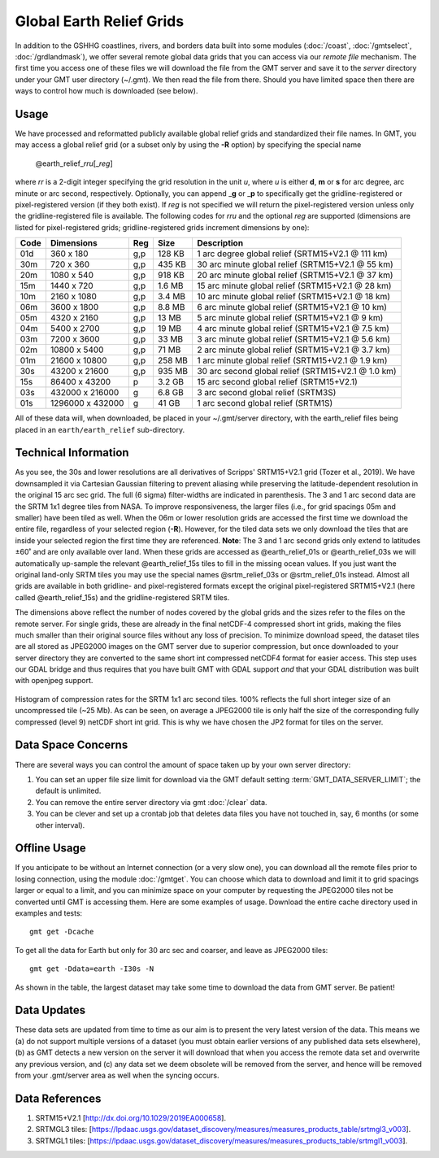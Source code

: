 Global Earth Relief Grids
=========================

.. figure:: /_images/dem.jpg
   :height: 888 px
   :width: 1774 px
   :align: center
   :scale: 40 %

In addition to the GSHHG coastlines, rivers, and borders data built into some
modules (:doc:`/coast`, :doc:`/gmtselect`, :doc:`/grdlandmask`), we offer several
remote global data grids that you can access via our *remote file* mechanism.
The first time you access one of these files we will download the file from
the GMT server and save it to the *server* directory under your GMT user directory (~/.gmt).
We then read the file from there.  Should you have limited space then there
are ways to control how much is downloaded (see below).

Usage
-----

We have processed and reformatted publicly available global relief
grids and standardized their file names.  In GMT, you may access a global relief grid
(or a subset only by using the **-R** option) by specifying the special name

   @earth_relief_\ *rr*\ *u*\ [_\ *reg*\ ]

where *rr* is a 2-digit integer specifying the grid resolution in the unit *u*, where
*u* is either **d**, **m** or **s** for arc degree, arc minute or arc second, respectively.
Optionally, you can append _\ **g** or _\ **p** to specifically get the gridline-registered or
pixel-registered version (if they both exist).  If *reg* is not specified we will return
the pixel-registered version unless only the gridline-registered file is available.
The following codes for *rr*\ *u* and the optional *reg* are supported (dimensions are listed
for pixel-registered grids; gridline-registered grids increment dimensions by one):

.. _tbl-earth_relief:

==== ================= === =======  ==================================================
Code Dimensions        Reg Size     Description
==== ================= === =======  ==================================================
01d       360 x    180 g,p  128 KB  1 arc degree global relief (SRTM15+V2.1 @ 111 km)
30m       720 x    360 g,p  435 KB  30 arc minute global relief (SRTM15+V2.1 @ 55 km)
20m      1080 x    540 g,p  918 KB  20 arc minute global relief (SRTM15+V2.1 @ 37 km)
15m      1440 x    720 g,p  1.6 MB  15 arc minute global relief (SRTM15+V2.1 @ 28 km)
10m      2160 x   1080 g,p  3.4 MB  10 arc minute global relief (SRTM15+V2.1 @ 18 km)
06m      3600 x   1800 g,p  8.8 MB  6 arc minute global relief (SRTM15+V2.1 @ 10 km)
05m      4320 x   2160 g,p   13 MB  5 arc minute global relief (SRTM15+V2.1 @ 9 km)
04m      5400 x   2700 g,p   19 MB  4 arc minute global relief (SRTM15+V2.1 @ 7.5 km)
03m      7200 x   3600 g,p   33 MB  3 arc minute global relief (SRTM15+V2.1 @ 5.6 km)
02m     10800 x   5400 g,p   71 MB  2 arc minute global relief (SRTM15+V2.1 @ 3.7 km)
01m     21600 x  10800 g,p  258 MB  1 arc minute global relief (SRTM15+V2.1 @ 1.9 km)
30s     43200 x  21600 g,p  935 MB  30 arc second global relief (SRTM15+V2.1 @ 1.0 km)
15s     86400 x  43200 p    3.2 GB  15 arc second global relief (SRTM15+V2.1)
03s    432000 x 216000 g    6.8 GB  3 arc second global relief (SRTM3S)
01s   1296000 x 432000 g     41 GB  1 arc second global relief (SRTM1S)
==== ================= === =======  ==================================================

All of these data will, when downloaded, be placed in your ~/.gmt/server directory, with
the earth_relief files being placed in an ``earth/earth_relief`` sub-directory.

Technical Information
---------------------

As you see, the 30s and lower resolutions are all derivatives of Scripps' SRTM15+V2.1 grid
(Tozer et al., 2019).  We have downsampled it via Cartesian Gaussian filtering to prevent
aliasing while preserving the latitude-dependent resolution in the original 15 arc sec grid.
The full (6 sigma) filter-widths are indicated in parenthesis. The 3 and 1 arc second data
are the SRTM 1x1 degree tiles from NASA.  To improve responsiveness, the larger files (i.e.,
for grid spacings 05m and smaller) have been tiled as well.  When the 06m or lower resolution
grids are accessed the first time we download the entire file, regardless of your selected region (**-R**).
However, for the tiled data sets we only download the tiles that are inside your selected region
the first time they are referenced. **Note**: The 3 and 1 arc second grids only extend
to latitudes ±60˚ and are only available over land.  When these grids are accessed as
@earth_relief_01s or @earth_relief_03s we will automatically up-sample the relevant @earth_relief_15s
tiles to fill in the missing ocean values. If you just want the original land-only SRTM tiles
you may use the special names @srtm_relief_03s or @srtm_relief_01s instead. Almost all grids
are available in both gridline- and pixel-registered formats except the original pixel-registered
SRTM15+V2.1 (here called @earth_relief_15s) and the gridline-registered SRTM tiles.

The dimensions above reflect the number of nodes covered by the global grids and the sizes refer
to the files on the remote server.  For single grids, these are already in the final netCDF-4
compressed short int grids, making the files much smaller than their original source files without
any loss of precision.  To minimize download speed, the dataset tiles are all stored as JPEG2000
images on the GMT server due to superior compression, but once downloaded to your server directory 
they are converted to the same short int compressed netCDF4 format for easier access. This step
uses our GDAL bridge and thus requires that you have built GMT with GDAL support
*and* that your GDAL distribution was built with openjpeg support.


.. _jp2_compression:

.. figure:: /_images/srtm1.*
   :width: 500 px
   :align: center

   Histogram of compression rates for the SRTM 1x1 arc second tiles.  100% reflects the full short integer
   size of an uncompressed tile (~25 Mb).  As can be seen, on average a JPEG2000 tile is only half the
   size of the corresponding fully compressed (level 9) netCDF short int grid.  This is why we
   have chosen the JP2 format for tiles on the server.

Data Space Concerns
-------------------

There are several ways you can control the amount of space taken up by your own server directory:

#. You can set an upper file size limit for download via the GMT default setting
   :term:`GMT_DATA_SERVER_LIMIT`; the default is unlimited.
#. You can remove the entire server directory via gmt :doc:`/clear` data.
#. You can be clever and set up a crontab job that deletes data files you have not
   touched in, say, 6 months (or some other interval).

Offline Usage
-------------

If you anticipate to be without an Internet connection (or a very slow one), you can download
all the remote files prior to losing connection, using the module :doc:`/gmtget`. You can choose
which data to download and limit it to grid spacings larger or equal to a limit, and you can
minimize space on your computer by requesting the JPEG2000 tiles not be converted until GMT
is accessing them.  Here are some examples of usage.  Download the entire cache directory used
in examples and tests::

    gmt get -Dcache

To get all the data for Earth but only for 30 arc sec and coarser, and leave as JPEG2000 tiles::

    gmt get -Ddata=earth -I30s -N

As shown in the table, the largest dataset may take some time to download the data from GMT server. Be patient!

Data Updates
------------

These data sets are updated from time to time as our aim is to present the very latest version
of the data.  This means we (a) do not support multiple versions of a dataset (you must obtain
earlier versions of any published data sets elsewhere), (b) as GMT detects a new version on the
server it will download that when you access the remote data set and overwrite any previous version,
and (c) any data set we deem obsolete will be removed from the server, and hence will be removed
from your .gmt/server area as well when the syncing occurs.

Data References
---------------

#. SRTM15+V2.1 [http://dx.doi.org/10.1029/2019EA000658].
#. SRTMGL3 tiles: [https://lpdaac.usgs.gov/dataset_discovery/measures/measures_products_table/srtmgl3_v003].
#. SRTMGL1 tiles: [https://lpdaac.usgs.gov/dataset_discovery/measures/measures_products_table/srtmgl1_v003].
